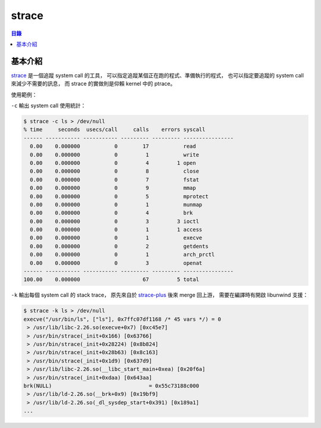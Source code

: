 ========================================
strace
========================================


.. contents:: 目錄


基本介紹
========================================

`strace <https://strace.io/>`_ 是一個追蹤 system call 的工具，
可以指定追蹤某個正在跑的程式、準備執行的程式，
也可以指定要追蹤的 system call 來減少不需要的訊息，
而 strace 的實做則是仰賴 kernel 中的 ptrace。

使用範例：

``-c`` 輸出 system call 使用統計：

.. code-block:: sh

    $ strace -c ls > /dev/null
    % time     seconds  usecs/call     calls    errors syscall
    ------ ----------- ----------- --------- --------- ----------------
      0.00    0.000000           0        17           read
      0.00    0.000000           0         1           write
      0.00    0.000000           0         4         1 open
      0.00    0.000000           0         8           close
      0.00    0.000000           0         7           fstat
      0.00    0.000000           0         9           mmap
      0.00    0.000000           0         5           mprotect
      0.00    0.000000           0         1           munmap
      0.00    0.000000           0         4           brk
      0.00    0.000000           0         3         3 ioctl
      0.00    0.000000           0         1         1 access
      0.00    0.000000           0         1           execve
      0.00    0.000000           0         2           getdents
      0.00    0.000000           0         1           arch_prctl
      0.00    0.000000           0         3           openat
    ------ ----------- ----------- --------- --------- ----------------
    100.00    0.000000                    67         5 total


``-k`` 輸出每個 system call 的 stack trace，
原先來自於 `strace-plus <https://code.google.com/p/strace-plus/>`_ 後來 merge 回上游，
需要在編譯時有開啟 libunwind 支援：

.. code-block:: sh

    $ strace -k ls > /dev/null
    execve("/usr/bin/ls", ["ls"], 0x7ffc07df1168 /* 45 vars */) = 0
     > /usr/lib/libc-2.26.so(execve+0x7) [0xc45e7]
     > /usr/bin/strace(_init+0x166) [0x63766]
     > /usr/bin/strace(_init+0x28224) [0x8b824]
     > /usr/bin/strace(_init+0x28b63) [0x8c163]
     > /usr/bin/strace(_init+0x1d9) [0x637d9]
     > /usr/lib/libc-2.26.so(__libc_start_main+0xea) [0x20f6a]
     > /usr/bin/strace(_init+0xdaa) [0x643aa]
    brk(NULL)                               = 0x55c73188c000
     > /usr/lib/ld-2.26.so(__brk+0x9) [0x19bf9]
     > /usr/lib/ld-2.26.so(_dl_sysdep_start+0x391) [0x189a1]
    ...
